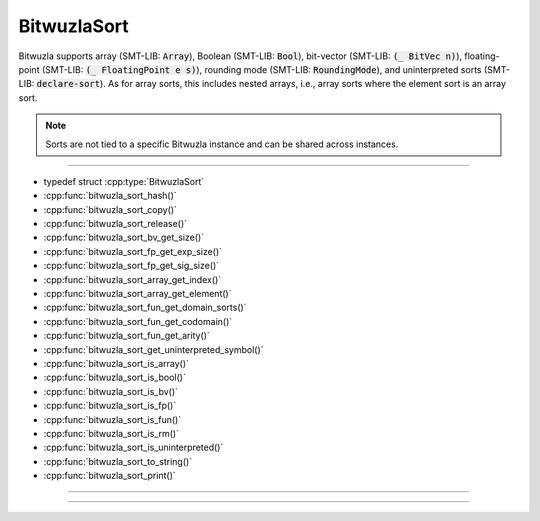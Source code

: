 BitwuzlaSort
============

Bitwuzla supports array (SMT-LIB: :code:`Array`), Boolean (SMT-LIB:
:code:`Bool`), bit-vector (SMT-LIB: :code:`(_ BitVec n)`), floating-point
(SMT-LIB: :code:`(_ FloatingPoint e s)`), rounding mode (SMT-LIB:
:code:`RoundingMode`), and uninterpreted sorts (SMT-LIB: :code:`declare-sort`).
As for array sorts, this includes nested arrays, i.e., array sorts where the
element sort is an array sort.

.. note::

   Sorts are not tied to a specific Bitwuzla instance and can be shared across
   instances.

----

- typedef struct :cpp:type:`BitwuzlaSort`
- :cpp:func:`bitwuzla_sort_hash()`
- :cpp:func:`bitwuzla_sort_copy()`
- :cpp:func:`bitwuzla_sort_release()`
- :cpp:func:`bitwuzla_sort_bv_get_size()`
- :cpp:func:`bitwuzla_sort_fp_get_exp_size()`
- :cpp:func:`bitwuzla_sort_fp_get_sig_size()`
- :cpp:func:`bitwuzla_sort_array_get_index()`
- :cpp:func:`bitwuzla_sort_array_get_element()`
- :cpp:func:`bitwuzla_sort_fun_get_domain_sorts()`
- :cpp:func:`bitwuzla_sort_fun_get_codomain()`
- :cpp:func:`bitwuzla_sort_fun_get_arity()`
- :cpp:func:`bitwuzla_sort_get_uninterpreted_symbol()`
- :cpp:func:`bitwuzla_sort_is_array()`
- :cpp:func:`bitwuzla_sort_is_bool()`
- :cpp:func:`bitwuzla_sort_is_bv()`
- :cpp:func:`bitwuzla_sort_is_fp()`
- :cpp:func:`bitwuzla_sort_is_fun()`
- :cpp:func:`bitwuzla_sort_is_rm()`
- :cpp:func:`bitwuzla_sort_is_uninterpreted()`
- :cpp:func:`bitwuzla_sort_to_string()`
- :cpp:func:`bitwuzla_sort_print()`

----

.. doxygentypedef:: BitwuzlaSort
    :project: Bitwuzla_c

----

.. doxygengroup:: c_bitwuzlasort
    :project: Bitwuzla_c
    :content-only:
